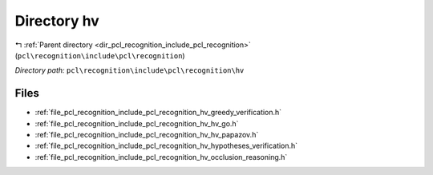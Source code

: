 .. _dir_pcl_recognition_include_pcl_recognition_hv:


Directory hv
============


|exhale_lsh| :ref:`Parent directory <dir_pcl_recognition_include_pcl_recognition>` (``pcl\recognition\include\pcl\recognition``)

.. |exhale_lsh| unicode:: U+021B0 .. UPWARDS ARROW WITH TIP LEFTWARDS

*Directory path:* ``pcl\recognition\include\pcl\recognition\hv``


Files
-----

- :ref:`file_pcl_recognition_include_pcl_recognition_hv_greedy_verification.h`
- :ref:`file_pcl_recognition_include_pcl_recognition_hv_hv_go.h`
- :ref:`file_pcl_recognition_include_pcl_recognition_hv_hv_papazov.h`
- :ref:`file_pcl_recognition_include_pcl_recognition_hv_hypotheses_verification.h`
- :ref:`file_pcl_recognition_include_pcl_recognition_hv_occlusion_reasoning.h`


